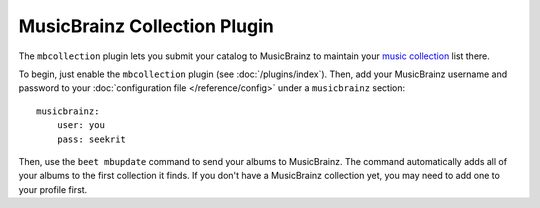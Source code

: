 MusicBrainz Collection Plugin
=============================

The ``mbcollection`` plugin lets you submit your catalog to MusicBrainz to
maintain your `music collection`_ list there.

.. _music collection: http://musicbrainz.org/show/collection/

To begin, just enable the ``mbcollection`` plugin (see :doc:`/plugins/index`).
Then, add your MusicBrainz username and password to your
:doc:`configuration file </reference/config>` under a ``musicbrainz`` section::

    musicbrainz:
        user: you
        pass: seekrit

Then, use the ``beet mbupdate`` command to send your albums to MusicBrainz. The
command automatically adds all of your albums to the first collection it finds.
If you don't have a MusicBrainz collection yet, you may need to add one to your
profile first.
